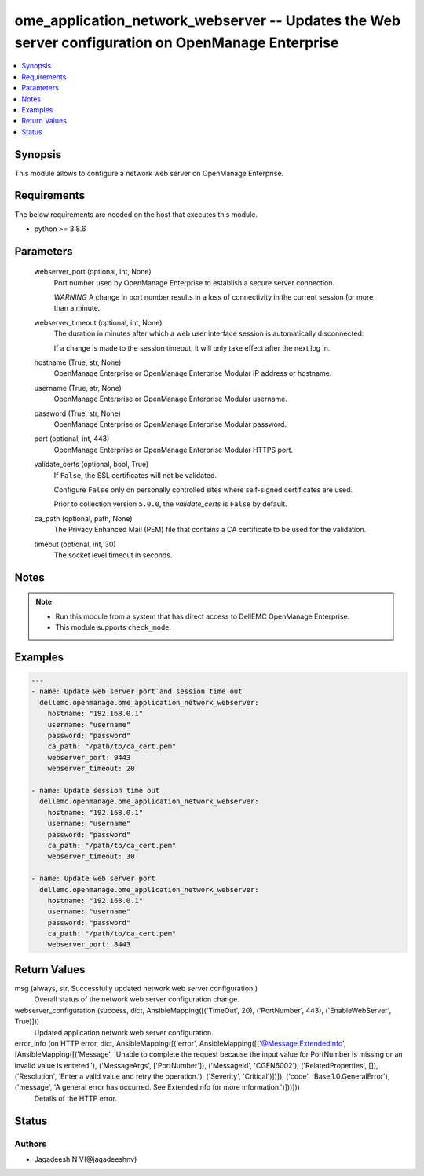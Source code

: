 .. _ome_application_network_webserver_module:


ome_application_network_webserver -- Updates the Web server configuration on OpenManage Enterprise
==================================================================================================

.. contents::
   :local:
   :depth: 1


Synopsis
--------

This module allows to configure a network web server on OpenManage Enterprise.



Requirements
------------
The below requirements are needed on the host that executes this module.

- python >= 3.8.6



Parameters
----------

  webserver_port (optional, int, None)
    Port number used by OpenManage Enterprise to establish a secure server connection.

    *WARNING* A change in port number results in a loss of connectivity in the current session for more than a minute.


  webserver_timeout (optional, int, None)
    The duration in minutes after which a web user interface session is automatically disconnected.

    If a change is made to the session timeout, it will only take effect after the next log in.


  hostname (True, str, None)
    OpenManage Enterprise or OpenManage Enterprise Modular IP address or hostname.


  username (True, str, None)
    OpenManage Enterprise or OpenManage Enterprise Modular username.


  password (True, str, None)
    OpenManage Enterprise or OpenManage Enterprise Modular password.


  port (optional, int, 443)
    OpenManage Enterprise or OpenManage Enterprise Modular HTTPS port.


  validate_certs (optional, bool, True)
    If ``False``, the SSL certificates will not be validated.

    Configure ``False`` only on personally controlled sites where self-signed certificates are used.

    Prior to collection version ``5.0.0``, the *validate_certs* is ``False`` by default.


  ca_path (optional, path, None)
    The Privacy Enhanced Mail (PEM) file that contains a CA certificate to be used for the validation.


  timeout (optional, int, 30)
    The socket level timeout in seconds.





Notes
-----

.. note::
   - Run this module from a system that has direct access to DellEMC OpenManage Enterprise.
   - This module supports ``check_mode``.




Examples
--------

.. code-block:: yaml+jinja

    
    ---
    - name: Update web server port and session time out
      dellemc.openmanage.ome_application_network_webserver:
        hostname: "192.168.0.1"
        username: "username"
        password: "password"
        ca_path: "/path/to/ca_cert.pem"
        webserver_port: 9443
        webserver_timeout: 20

    - name: Update session time out
      dellemc.openmanage.ome_application_network_webserver:
        hostname: "192.168.0.1"
        username: "username"
        password: "password"
        ca_path: "/path/to/ca_cert.pem"
        webserver_timeout: 30

    - name: Update web server port
      dellemc.openmanage.ome_application_network_webserver:
        hostname: "192.168.0.1"
        username: "username"
        password: "password"
        ca_path: "/path/to/ca_cert.pem"
        webserver_port: 8443



Return Values
-------------

msg (always, str, Successfully updated network web server configuration.)
  Overall status of the network web server configuration change.


webserver_configuration (success, dict, AnsibleMapping([('TimeOut', 20), ('PortNumber', 443), ('EnableWebServer', True)]))
  Updated application network web server configuration.


error_info (on HTTP error, dict, AnsibleMapping([('error', AnsibleMapping([('@Message.ExtendedInfo', [AnsibleMapping([('Message', 'Unable to complete the request because the input value for  PortNumber  is missing or an invalid value is entered.'), ('MessageArgs', ['PortNumber']), ('MessageId', 'CGEN6002'), ('RelatedProperties', []), ('Resolution', 'Enter a valid value and retry the operation.'), ('Severity', 'Critical')])]), ('code', 'Base.1.0.GeneralError'), ('message', 'A general error has occurred. See ExtendedInfo for more information.')]))]))
  Details of the HTTP error.





Status
------





Authors
~~~~~~~

- Jagadeesh N V(@jagadeeshnv)

